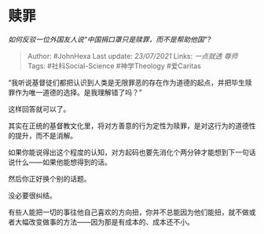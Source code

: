 * 赎罪
  :PROPERTIES:
  :CUSTOM_ID: 赎罪
  :END:

/如何反驳一位外国友人说“中国捐口罩只是赎罪，而不是帮助他国”?/

#+BEGIN_QUOTE
  Author: #JohnHexa Last update: /23/07/2021/ Links: [[一点就透]]
  [[尊师]] Tags: #社科Social-Science #神学Theology #爱Caritas
#+END_QUOTE

“我听说基督徒们都把认识到人类是无限罪恶的存在作为道德的起点，并把毕生赎罪作为唯一道德的选择。是我理解错了吗？”

这样回答就可以了。

其实在正统的基督教文化里，将对方善意的行为定性为赎罪，是对这行为的道德性的提升，而不是消解。

如果你能说得出这个程度的认知，对方起码也要先消化个两分钟才能想到下一句话说什么------如果他能想得到的话。

然后你正好换个别的话题。

没必要很纠结。

有些人能把一切的事往他自己喜欢的方向扭，你并不总能因为他们能扭，就不做或者大幅改变做事的方法------因为那是有成本的、成本还不小。
